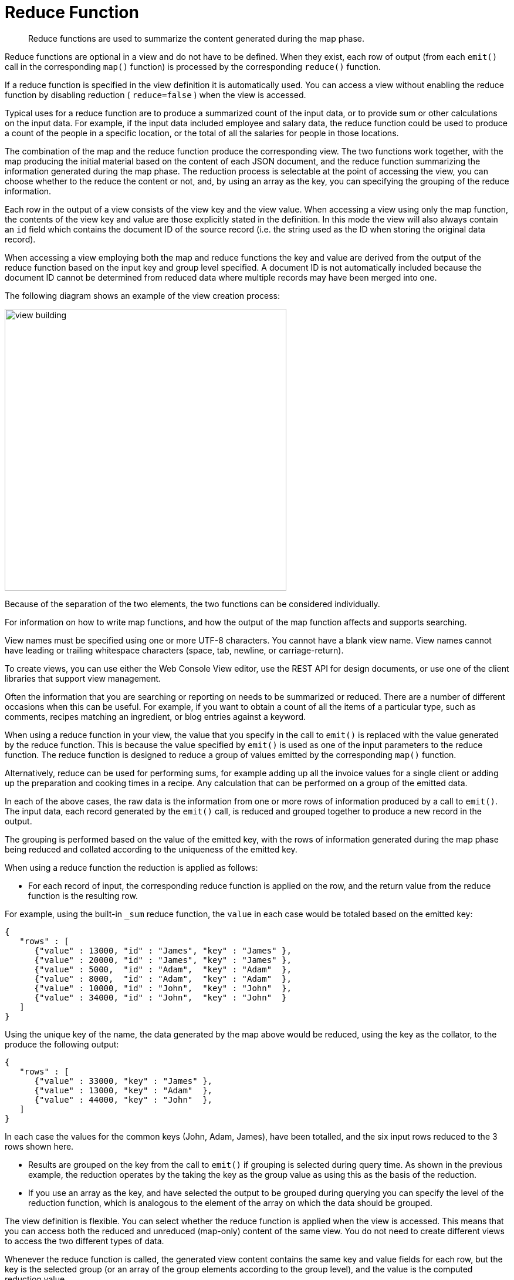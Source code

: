 = Reduce Function
:page-topic-type: concept

[abstract]
Reduce functions are used to summarize the content generated during the map phase.

Reduce functions are optional in a view and do not have to be defined.
When they exist, each row of output (from each `emit()` call in the corresponding `map()` function) is processed by the corresponding `reduce()` function.

If a reduce function is specified in the view definition it is automatically used.
You can access a view without enabling the reduce function by disabling reduction ( `reduce=false` ) when the view is accessed.

Typical uses for a reduce function are to produce a summarized count of the input data, or to provide sum or other calculations on the input data.
For example, if the input data included employee and salary data, the reduce function could be used to produce a count of the people in a specific location, or the total of all the salaries for people in those locations.

The combination of the map and the reduce function produce the corresponding view.
The two functions work together, with the map producing the initial material based on the content of each JSON document, and the reduce function summarizing the information generated during the map phase.
The reduction process is selectable at the point of accessing the view, you can choose whether to the reduce the content or not, and, by using an array as the key, you can specifying the grouping of the reduce information.

Each row in the output of a view consists of the view key and the view value.
When accessing a view using only the map function, the contents of the view key and value are those explicitly stated in the definition.
In this mode the view will also always contain an `id` field which contains the document ID of the source record (i.e.
the string used as the ID when storing the original data record).

When accessing a view employing both the map and reduce functions the key and value are derived from the output of the reduce function based on the input key and group level specified.
A document ID is not automatically included because the document ID cannot be determined from reduced data where multiple records may have been merged into one.

The following diagram shows an example of the view creation process:

image::views/view-building.png[,480]

Because of the separation of the two elements, the two functions can be considered individually.

For information on how to write map functions, and how the output of the map function affects and supports searching.

View names must be specified using one or more UTF-8 characters.
You cannot have a blank view name.
View names cannot have leading or trailing whitespace characters (space, tab, newline, or carriage-return).

To create views, you can use either the Web Console View editor, use the REST API for design documents, or use one of the client libraries that support view management.

Often the information that you are searching or reporting on needs to be summarized or reduced.
There are a number of different occasions when this can be useful.
For example, if you want to obtain a count of all the items of a particular type, such as comments, recipes matching an ingredient, or blog entries against a keyword.

When using a reduce function in your view, the value that you specify in the call to `emit()` is replaced with the value generated by the reduce function.
This is because the value specified by `emit()` is used as one of the input parameters to the reduce function.
The reduce function is designed to reduce a group of values emitted by the corresponding `map()` function.

Alternatively, reduce can be used for performing sums, for example adding up all the invoice values for a single client or adding up the preparation and cooking times in a recipe.
Any calculation that can be performed on a group of the emitted data.

In each of the above cases, the raw data is the information from one or more rows of information produced by a call to `emit()`.
The input data, each record generated by the `emit()` call, is reduced and grouped together to produce a new record in the output.

The grouping is performed based on the value of the emitted key, with the rows of information generated during the map phase being reduced and collated according to the uniqueness of the emitted key.

When using a reduce function the reduction is applied as follows:

* For each record of input, the corresponding reduce function is applied on the row, and the return value from the reduce function is the resulting row.

For example, using the built-in `_sum` reduce function, the `value` in each case would be totaled based on the emitted key:

----
{
   "rows" : [
      {"value" : 13000, "id" : "James", "key" : "James" },
      {"value" : 20000, "id" : "James", "key" : "James" },
      {"value" : 5000,  "id" : "Adam",  "key" : "Adam"  },
      {"value" : 8000,  "id" : "Adam",  "key" : "Adam"  },
      {"value" : 10000, "id" : "John",  "key" : "John"  },
      {"value" : 34000, "id" : "John",  "key" : "John"  }
   ]
}
----

Using the unique key of the name, the data generated by the map above would be reduced, using the key as the collator, to the produce the following output:

----
{
   "rows" : [
      {"value" : 33000, "key" : "James" },
      {"value" : 13000, "key" : "Adam"  },
      {"value" : 44000, "key" : "John"  },
   ]
}
----

In each case the values for the common keys (John, Adam, James), have been totalled, and the six input rows reduced to the 3 rows shown here.

* Results are grouped on the key from the call to `emit()` if grouping is selected during query time.
As shown in the previous example, the reduction operates by the taking the key as the group value as using this as the basis of the reduction.
* If you use an array as the key, and have selected the output to be grouped during querying you can specify the level of the reduction function, which is analogous to the element of the array on which the data should be grouped.

The view definition is flexible.
You can select whether the reduce function is applied when the view is accessed.
This means that you can access both the reduced and unreduced (map-only) content of the same view.
You do not need to create different views to access the two different types of data.

Whenever the reduce function is called, the generated view content contains the same key and value fields for each row, but the key is the selected group (or an array of the group elements according to the group level), and the value is the computed reduction value.

Couchbase includes the following built-in reduce functions:

* `_count`
* `_sum`
* `_stats`.

NOTE: You can also write your own custom reduction functions.

The reduce function also has a final additional benefit.
The results of the computed reduction are stored in the index along with the rest of the view information.
This means that when accessing a view with the reduce function enabled, the information comes directly from the index content.
This results in a very low impact on the Couchbase Server to the query (the value is not computed at runtime), and results in very fast query times, even when accessing information based on a range-based query.

The `reduce()` function is designed to reduce and summarize the data emitted during the `map()` phase of the process.
It should only be used to summarize the data, and not to transform the output information or concatenate the information into a single structure.

When using a composite structure, the size limit on the composite structure within the `reduce()` function is 64KB.
